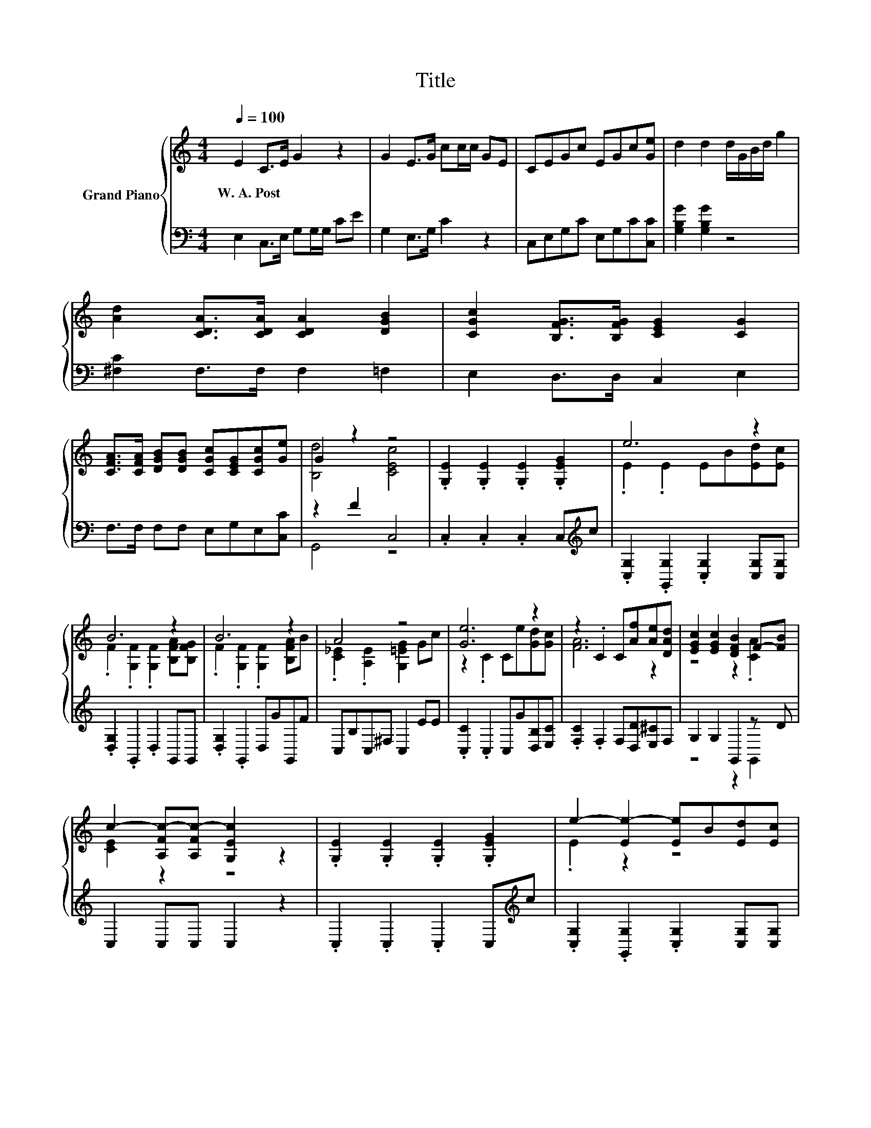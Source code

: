 X:1
T:Title
%%score { ( 1 3 ) | ( 2 4 ) }
L:1/8
Q:1/4=100
M:4/4
K:C
V:1 treble nm="Grand Piano"
V:3 treble 
V:2 bass 
V:4 bass 
V:1
 E2 C>E G2 z2 | G2 E>G cc/c/ GE | CEGc EGc[Ge] | d2 d2 d/G/B/d/ g2 | %4
w: W.~A.~Post * * *||||
 [Ad]2 [CDA]>[CDA] [CDA]2 [DGB]2 | [CGc]2 [B,FG]>[B,FG] [CEG]2 [CG]2 | %6
w: ||
 [CFA]>[CFA] [DGB][DGB] [CGc][CEG][CGc][Ge] | G2 z2 z4 | .[G,E]2 .[G,E]2 .[G,E]2 .[G,EG]2 | e6 z2 | %10
w: ||||
 B6 z2 | B6 z2 | A4 z4 | [Ge]6 z2 | z2 .C2 C[Af][Ae][DAd] | [EGc]2 [EGc]2 [DFB]2 F-[FB] | %16
w: ||||||
 c2- [A,Fc-][A,Fc-] [G,Ec]2 z2 | .[G,E]2 .[G,E]2 .[G,E]2 .[G,EG]2 | e2- [Ee-]2 [Ee]B[Ed][Ec] | %19
w: |||
 .F2 z2 z4 | .F2 z2 z4 | A2- [A,_EA]2 [G,=EG]2 Gc | [Ge]6 z2 | z2 .C2 C[Af][Ae][DAd] | %24
w: |||||
 [EGc]2 [EGc]2 [DFB]2 F-[FB] | c2- [A,Fc-][A,Fc-] [G,Ec]2 z2 |] %26
w: ||
V:2
 E,2 C,>E, G,G,/G,/ CE | G,2 E,>G, C2 z2 | C,E,G,C E,G,C[C,C] | [G,B,G]2 [G,B,G]2 z4 | %4
 [^F,C]2 F,>F, F,2 =F,2 | E,2 D,>D, C,2 E,2 | F,>F, F,F, E,G,E,[C,C] | z2 F2 C,4 | %8
 .C,2 .C,2 .C,2 C,[K:treble]c | .[C,G,]2 .[G,,G,]2 .[C,G,]2 [C,G,][C,G,] | %10
 .[D,G,]2 .G,,2 .D,2 G,,G,, | .[D,G,]2 .G,,2 D,GG,,F | C,B,C,^F, C,2 EE | %13
 .[C,C]2 .C,2 C,G[D,B,][E,C] | .[F,C]2 .F,2 F,[D,D][E,^C]F, | G,2 G,2 G,,2 z D | C,2 C,C, C,2 z2 | %17
 .C,2 .C,2 .C,2 C,[K:treble]c | .[C,G,]2 .[G,,G,]2 .[C,G,]2 [C,G,][C,G,] | %19
 .[D,G,]2 .G,,2 .D,2 G,,G,, | .[D,G,]2 .G,,2 D,GG,,F | C,B,C,^F, C,2 EE | %22
 .[C,C]2 .C,2 C,G[D,B,][E,C] | .[F,C]2 .F,2 F,[D,D][E,^C]F, | G,2 G,2 G,,2 z D | C,2 C,C, C,2 z2 |] %26
V:3
 x8 | x8 | x8 | x8 | x8 | x8 | x8 | [B,d]4 [CEc]4 | x8 | .E2 .E2 EB[Ed][Ec] | %10
 .F2 .[G,F]2 .[G,F]2 [B,FA][B,FG] | .F2 .[G,F]2 .[G,F]2 [B,FA]B | .[C_E]2 .[A,E]2 [G,=EG]2 Gc | %13
 z2 .C2 Ce[Gd][Gc] | [FA]6 z2 | z4 z2 .[CA]2 | [CE]2 z2 z4 | x8 | .E2 z2 z4 | %19
 B2- [G,FB-]2 [G,FB]2 [B,FA][B,FG] | B2- [G,FB-]2 [G,FB]2 [B,FA]B | .[C_E]2 z2 z4 | %22
 z2 .C2 Ce[Gd][Gc] | [FA]6 z2 | z4 z2 .[CA]2 | [CE]2 z2 z4 |] %26
V:4
 x8 | x8 | x8 | x8 | x8 | x8 | x8 | G,,4 z4 | x7[K:treble] x | x8 | x8 | x8 | x8 | x8 | x8 | %15
 z4 z2 G,,2 | x8 | x7[K:treble] x | x8 | x8 | x8 | x8 | x8 | x8 | z4 z2 G,,2 | x8 |] %26

